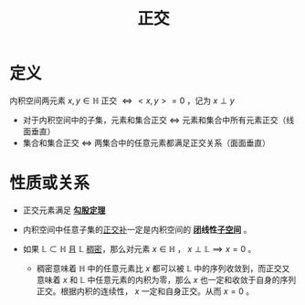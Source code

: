 #+title: 正交
#+roam_tags: 泛函分析
#+roam_alias: 直交

* 定义
内积空间两元素 \(x,y \in \mathbb{H} \) 正交 \(\iff <x,y>=0\) ，记为 \(x \perp y\)
- 对于内积空间中的子集，元素和集合正交 \(\iff \) 元素和集合中所有元素正交（线面垂直）
- 集合和集合正交 \(\iff \) 两集合中的任意元素都满足正交关系（面面垂直）

* 性质或关系
- 正交元素满足 *[[file:20201031215312-勾股定理.org][勾股定理]]*

- 内积空间中任意子集的[[file:20201031124741-正交补.org][正交补]]一定是内积空间的 *[[file:20201009222152-闭集.org][闭]]线性[[file:20201021143612-线性子空间.org][子空间]]* 。

- 如果 \(\mathbb{L}\subset \mathbb{H} \) 且 \(\mathbb{L}\) [[file:20201012234455-稠密性.org][稠密]]，那么对元素 \(x \in \mathbb{H} \) ， \(x \perp \mathbb{L}\implies x=0\) 。

  + 稠密意味着 \(\mathbb{H} \) 中的任意元素比 \(x\) 都可以被 \(\mathbb{L}\) 中的序列收敛到，而正交又意味着 \(x\) 和 \(\mathbb{L}\) 中任意元素的内积为零，那么 \(x\) 也一定和收敛于自身的序列正交。根据内积的连续性， \(x\) 一定和自身正交。从而 \(x=0\) 。
